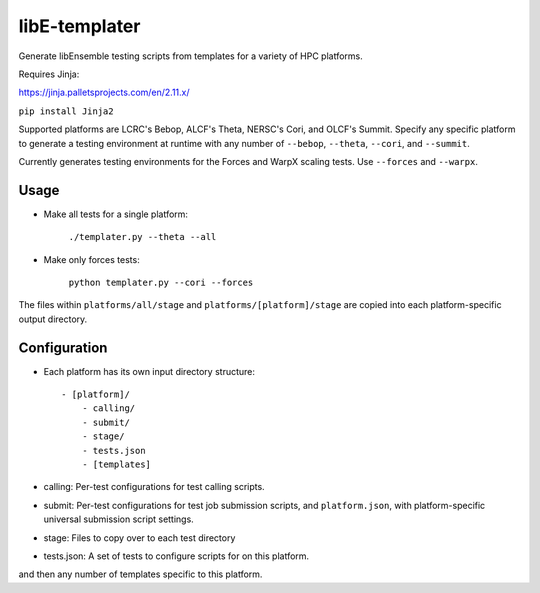 libE-templater
==============

Generate libEnsemble testing scripts from templates for a variety of HPC platforms.

Requires Jinja:

https://jinja.palletsprojects.com/en/2.11.x/

``pip install Jinja2``

Supported platforms are LCRC's Bebop, ALCF's Theta, NERSC's Cori, and
OLCF's Summit. Specify any specific platform to generate a testing environment
at runtime with any number of ``--bebop``, ``--theta``, ``--cori``, and ``--summit``.

Currently generates testing environments for the Forces and WarpX scaling tests.
Use ``--forces`` and ``--warpx``.

Usage
-----

- Make all tests for a single platform:

    ``./templater.py --theta --all``

- Make only forces tests:

    ``python templater.py --cori --forces``

The files within ``platforms/all/stage`` and ``platforms/[platform]/stage`` are
copied into each platform-specific output directory.


Configuration
-------------

- Each platform has its own input directory structure::

    - [platform]/
        - calling/
        - submit/
        - stage/
        - tests.json
        - [templates]

- calling: Per-test configurations for test calling scripts.

- submit: Per-test configurations for test job submission scripts, and ``platform.json``, with platform-specific universal submission script settings.

- stage: Files to copy over to each test directory

- tests.json: A set of tests to configure scripts for on this platform.

and then any number of templates specific to this platform.
